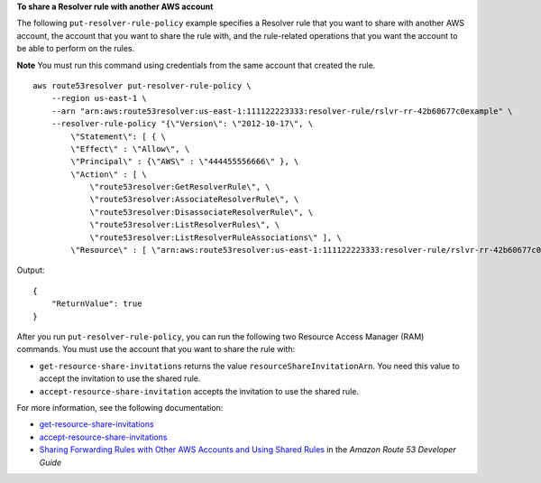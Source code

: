 **To share a Resolver rule with another AWS account**

The following ``put-resolver-rule-policy`` example specifies a Resolver rule that you want to share with another AWS account, the account that you want to share the rule with, and the rule-related operations that you want the account to be able to perform on the rules. 

**Note** You must run this command using credentials from the same account that created the rule. ::

    aws route53resolver put-resolver-rule-policy \
        --region us-east-1 \
        --arn "arn:aws:route53resolver:us-east-1:111122223333:resolver-rule/rslvr-rr-42b60677c0example" \
        --resolver-rule-policy "{\"Version\": \"2012-10-17\", \
            \"Statement\": [ { \
            \"Effect\" : \"Allow\", \
            \"Principal\" : {\"AWS\" : \"444455556666\" }, \
            \"Action\" : [ \
                \"route53resolver:GetResolverRule\", \
                \"route53resolver:AssociateResolverRule\", \
                \"route53resolver:DisassociateResolverRule\", \
                \"route53resolver:ListResolverRules\", \
                \"route53resolver:ListResolverRuleAssociations\" ], \
            \"Resource\" : [ \"arn:aws:route53resolver:us-east-1:111122223333:resolver-rule/rslvr-rr-42b60677c0example\" ] } ] }"

Output::

    {
        "ReturnValue": true
    }

After you run ``put-resolver-rule-policy``, you can run the following two Resource Access Manager (RAM) commands. You must use the account that you want to share the rule with:

- ``get-resource-share-invitations`` returns the value ``resourceShareInvitationArn``. You need this value to accept the invitation to use the shared rule.
- ``accept-resource-share-invitation`` accepts the invitation to use the shared rule.

For more information, see the following documentation:

- `get-resource-share-invitations <https://awscli.amazonaws.com/v2/documentation/api/latest/reference/ram/get-resource-share-invitations.html>`__
- `accept-resource-share-invitations <https://awscli.amazonaws.com/v2/documentation/api/latest/reference/ram/accept-resource-share-invitation.html>`__
- `Sharing Forwarding Rules with Other AWS Accounts and Using Shared Rules <https://docs.aws.amazon.com/Route53/latest/DeveloperGuide/resolver-rules-managing.html#resolver-rules-managing-sharing>`__ in the *Amazon Route 53 Developer Guide*
